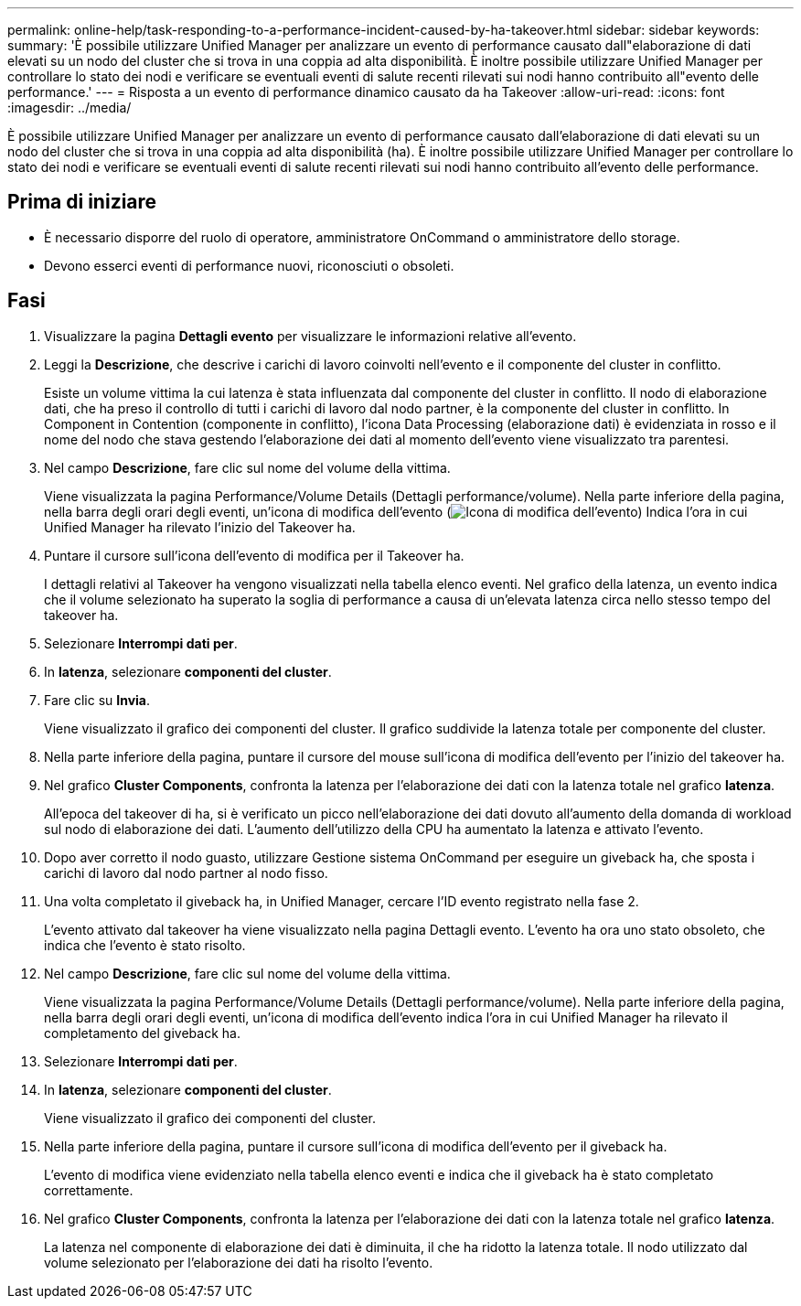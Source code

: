 ---
permalink: online-help/task-responding-to-a-performance-incident-caused-by-ha-takeover.html 
sidebar: sidebar 
keywords:  
summary: 'È possibile utilizzare Unified Manager per analizzare un evento di performance causato dall"elaborazione di dati elevati su un nodo del cluster che si trova in una coppia ad alta disponibilità. È inoltre possibile utilizzare Unified Manager per controllare lo stato dei nodi e verificare se eventuali eventi di salute recenti rilevati sui nodi hanno contribuito all"evento delle performance.' 
---
= Risposta a un evento di performance dinamico causato da ha Takeover
:allow-uri-read: 
:icons: font
:imagesdir: ../media/


[role="lead"]
È possibile utilizzare Unified Manager per analizzare un evento di performance causato dall'elaborazione di dati elevati su un nodo del cluster che si trova in una coppia ad alta disponibilità (ha). È inoltre possibile utilizzare Unified Manager per controllare lo stato dei nodi e verificare se eventuali eventi di salute recenti rilevati sui nodi hanno contribuito all'evento delle performance.



== Prima di iniziare

* È necessario disporre del ruolo di operatore, amministratore OnCommand o amministratore dello storage.
* Devono esserci eventi di performance nuovi, riconosciuti o obsoleti.




== Fasi

. Visualizzare la pagina *Dettagli evento* per visualizzare le informazioni relative all'evento.
. Leggi la *Descrizione*, che descrive i carichi di lavoro coinvolti nell'evento e il componente del cluster in conflitto.
+
Esiste un volume vittima la cui latenza è stata influenzata dal componente del cluster in conflitto. Il nodo di elaborazione dati, che ha preso il controllo di tutti i carichi di lavoro dal nodo partner, è la componente del cluster in conflitto. In Component in Contention (componente in conflitto), l'icona Data Processing (elaborazione dati) è evidenziata in rosso e il nome del nodo che stava gestendo l'elaborazione dei dati al momento dell'evento viene visualizzato tra parentesi.

. Nel campo *Descrizione*, fare clic sul nome del volume della vittima.
+
Viene visualizzata la pagina Performance/Volume Details (Dettagli performance/volume). Nella parte inferiore della pagina, nella barra degli orari degli eventi, un'icona di modifica dell'evento (image:../media/opm-change-icon.gif["Icona di modifica dell'evento"]) Indica l'ora in cui Unified Manager ha rilevato l'inizio del Takeover ha.

. Puntare il cursore sull'icona dell'evento di modifica per il Takeover ha.
+
I dettagli relativi al Takeover ha vengono visualizzati nella tabella elenco eventi. Nel grafico della latenza, un evento indica che il volume selezionato ha superato la soglia di performance a causa di un'elevata latenza circa nello stesso tempo del takeover ha.

. Selezionare *Interrompi dati per*.
. In *latenza*, selezionare ***componenti del cluster***.
. Fare clic su *Invia*.
+
Viene visualizzato il grafico dei componenti del cluster. Il grafico suddivide la latenza totale per componente del cluster.

. Nella parte inferiore della pagina, puntare il cursore del mouse sull'icona di modifica dell'evento per l'inizio del takeover ha.
. Nel grafico *Cluster Components*, confronta la latenza per l'elaborazione dei dati con la latenza totale nel grafico *latenza*.
+
All'epoca del takeover di ha, si è verificato un picco nell'elaborazione dei dati dovuto all'aumento della domanda di workload sul nodo di elaborazione dei dati. L'aumento dell'utilizzo della CPU ha aumentato la latenza e attivato l'evento.

. Dopo aver corretto il nodo guasto, utilizzare Gestione sistema OnCommand per eseguire un giveback ha, che sposta i carichi di lavoro dal nodo partner al nodo fisso.
. Una volta completato il giveback ha, in Unified Manager, cercare l'ID evento registrato nella fase 2.
+
L'evento attivato dal takeover ha viene visualizzato nella pagina Dettagli evento. L'evento ha ora uno stato obsoleto, che indica che l'evento è stato risolto.

. Nel campo *Descrizione*, fare clic sul nome del volume della vittima.
+
Viene visualizzata la pagina Performance/Volume Details (Dettagli performance/volume). Nella parte inferiore della pagina, nella barra degli orari degli eventi, un'icona di modifica dell'evento indica l'ora in cui Unified Manager ha rilevato il completamento del giveback ha.

. Selezionare *Interrompi dati per*.
. In *latenza*, selezionare ***componenti del cluster***.
+
Viene visualizzato il grafico dei componenti del cluster.

. Nella parte inferiore della pagina, puntare il cursore sull'icona di modifica dell'evento per il giveback ha.
+
L'evento di modifica viene evidenziato nella tabella elenco eventi e indica che il giveback ha è stato completato correttamente.

. Nel grafico *Cluster Components*, confronta la latenza per l'elaborazione dei dati con la latenza totale nel grafico *latenza*.
+
La latenza nel componente di elaborazione dei dati è diminuita, il che ha ridotto la latenza totale. Il nodo utilizzato dal volume selezionato per l'elaborazione dei dati ha risolto l'evento.


